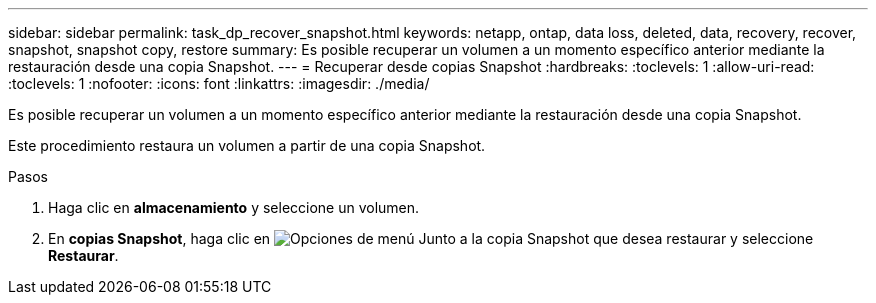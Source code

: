 ---
sidebar: sidebar 
permalink: task_dp_recover_snapshot.html 
keywords: netapp, ontap, data loss, deleted, data, recovery, recover, snapshot, snapshot copy, restore 
summary: Es posible recuperar un volumen a un momento específico anterior mediante la restauración desde una copia Snapshot. 
---
= Recuperar desde copias Snapshot
:hardbreaks:
:toclevels: 1
:allow-uri-read: 
:toclevels: 1
:nofooter: 
:icons: font
:linkattrs: 
:imagesdir: ./media/


[role="lead"]
Es posible recuperar un volumen a un momento específico anterior mediante la restauración desde una copia Snapshot.

Este procedimiento restaura un volumen a partir de una copia Snapshot.

.Pasos
. Haga clic en *almacenamiento* y seleccione un volumen.
. En *copias Snapshot*, haga clic en image:icon_kabob.gif["Opciones de menú"] Junto a la copia Snapshot que desea restaurar y seleccione *Restaurar*.

